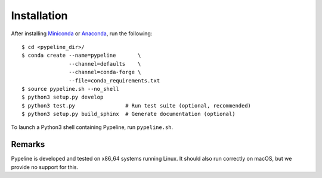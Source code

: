 .. ############################################################################
.. install.rst
.. ===========
.. Author : Sepand KASHANI [kashani.sepand@gmail.com]
.. ############################################################################


Installation
============

After installing `Miniconda <https://conda.io/miniconda.html>`_ or `Anaconda
<https://www.anaconda.com/download/#linux>`_, run the following::

    $ cd <pypeline_dir>/
    $ conda create --name=pypeline       \
                   --channel=defaults    \
                   --channel=conda-forge \
                   --file=conda_requirements.txt
    $ source pypeline.sh --no_shell
    $ python3 setup.py develop
    $ python3 test.py                # Run test suite (optional, recommended)
    $ python3 setup.py build_sphinx  # Generate documentation (optional)


To launch a Python3 shell containing Pypeline, run ``pypeline.sh``.


Remarks
-------

Pypeline is developed and tested on x86_64 systems running Linux.
It should also run correctly on macOS, but we provide no support for this.
